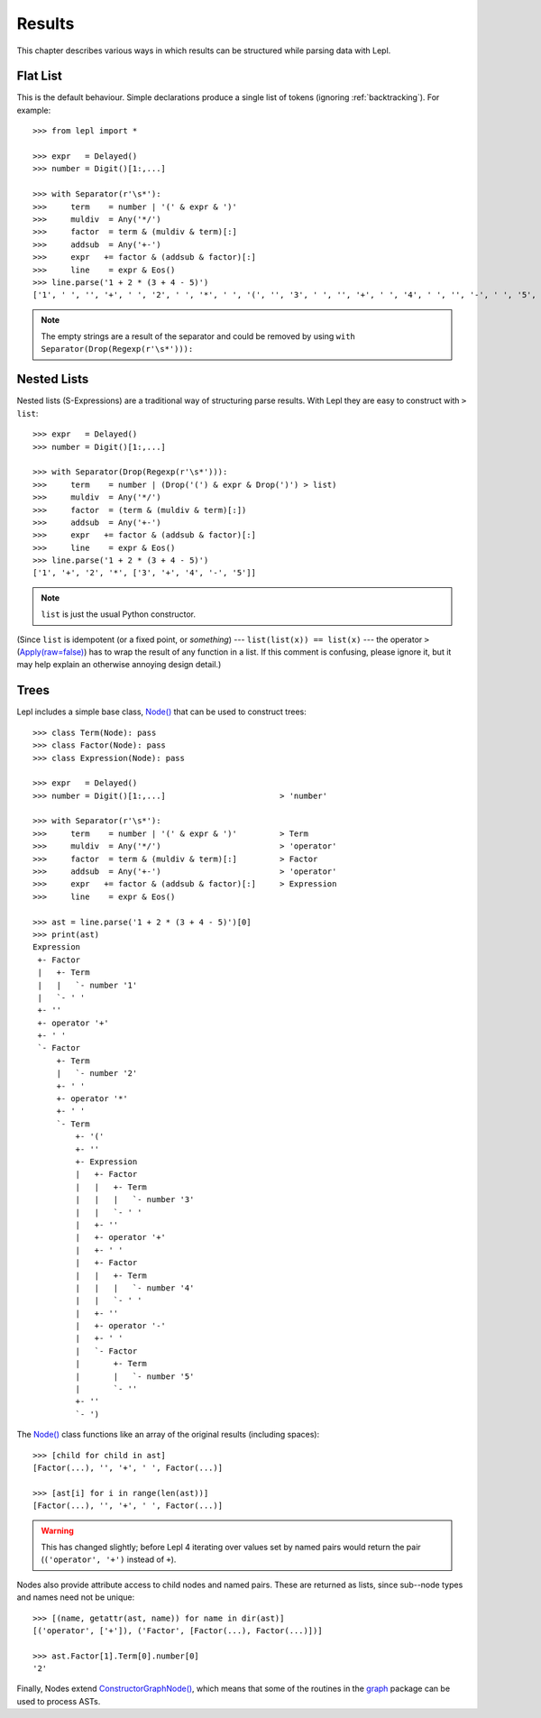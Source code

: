 

Results
=======

This chapter describes various ways in which results can be structured while
parsing data with Lepl.


Flat List
---------

This is the default behaviour.  Simple declarations produce a single list of
tokens (ignoring :ref:`backtracking`).  For example::

  >>> from lepl import *
  
  >>> expr   = Delayed()
  >>> number = Digit()[1:,...]
  
  >>> with Separator(r'\s*'):
  >>>     term    = number | '(' & expr & ')'
  >>>     muldiv  = Any('*/')
  >>>     factor  = term & (muldiv & term)[:]
  >>>     addsub  = Any('+-')
  >>>     expr   += factor & (addsub & factor)[:]
  >>>     line    = expr & Eos()
  >>> line.parse('1 + 2 * (3 + 4 - 5)')
  ['1', ' ', '', '+', ' ', '2', ' ', '*', ' ', '(', '', '3', ' ', '', '+', ' ', '4', ' ', '', '-', ' ', '5', '', '', ')']

.. index:: Drop()
.. note::

  The empty strings are a result of the separator and could be removed by
  using ``with Separator(Drop(Regexp(r'\s*'))):``


.. index:: s-expressions, list, nested lists
.. _nestedlists:

Nested Lists
------------

Nested lists (S-Expressions) are a traditional way of structuring parse
results.  With Lepl they are easy to construct with ``> list``::

  >>> expr   = Delayed()
  >>> number = Digit()[1:,...]

  >>> with Separator(Drop(Regexp(r'\s*'))):
  >>>     term    = number | (Drop('(') & expr & Drop(')') > list)
  >>>     muldiv  = Any('*/')
  >>>     factor  = (term & (muldiv & term)[:])
  >>>     addsub  = Any('+-')
  >>>     expr   += factor & (addsub & factor)[:]
  >>>     line    = expr & Eos()
  >>> line.parse('1 + 2 * (3 + 4 - 5)')
  ['1', '+', '2', '*', ['3', '+', '4', '-', '5']]

.. note::

  ``list`` is just the usual Python constructor.

(Since ``list`` is idempotent (or a fixed point, or *something*) ---
``list(list(x)) == list(x)`` --- the operator ``>`` (`Apply(raw=false) <api/redirect.html#lepl.matchers.derived.Apply>`_) has
to wrap the result of any function in a list.  If this comment is confusing,
please ignore it, but it may help explain an otherwise annoying design
detail.)

.. index:: Node(), AST, parse tree, trees
.. _trees:

Trees
-----

Lepl includes a simple base class, `Node()
<api/redirect.html#lepl.support.node.Node>`_ that can be used to construct
trees::

  >>> class Term(Node): pass
  >>> class Factor(Node): pass
  >>> class Expression(Node): pass

  >>> expr   = Delayed()
  >>> number = Digit()[1:,...]                        > 'number'

  >>> with Separator(r'\s*'):
  >>>     term    = number | '(' & expr & ')'         > Term
  >>>     muldiv  = Any('*/')                         > 'operator'
  >>>     factor  = term & (muldiv & term)[:]         > Factor
  >>>     addsub  = Any('+-')                         > 'operator'
  >>>     expr   += factor & (addsub & factor)[:]     > Expression
  >>>     line    = expr & Eos()

  >>> ast = line.parse('1 + 2 * (3 + 4 - 5)')[0]
  >>> print(ast)
  Expression
   +- Factor
   |   +- Term
   |   |   `- number '1'
   |   `- ' '
   +- ''
   +- operator '+'
   +- ' '
   `- Factor
       +- Term
       |   `- number '2'
       +- ' '
       +- operator '*'
       +- ' '
       `- Term
           +- '('
           +- ''
           +- Expression
           |   +- Factor
           |   |   +- Term
           |   |   |   `- number '3'
           |   |   `- ' '
           |   +- ''
           |   +- operator '+'
           |   +- ' '
           |   +- Factor
           |   |   +- Term
           |   |   |   `- number '4'
           |   |   `- ' '
           |   +- ''
           |   +- operator '-'
           |   +- ' '
           |   `- Factor
           |       +- Term
           |       |   `- number '5'
           |       `- ''
           +- ''
           `- ')

The `Node() <api/redirect.html#lepl.support.node.Node>`_ class functions like
an array of the original results (including spaces)::

  >>> [child for child in ast]
  [Factor(...), '', '+', ' ', Factor(...)]

  >>> [ast[i] for i in range(len(ast))]
  [Factor(...), '', '+', ' ', Factor(...)]

.. warning::

   This has changed slightly; before Lepl 4 iterating over values set by named
   pairs would return the pair (``('operator', '+')`` instead of ``+``).

Nodes also provide attribute access to child nodes and named pairs.  These are
returned as lists, since sub--node types and names need not be unique::

  >>> [(name, getattr(ast, name)) for name in dir(ast)]
  [('operator', ['+']), ('Factor', [Factor(...), Factor(...)])]

  >>> ast.Factor[1].Term[0].number[0]
  '2'

Finally, Nodes extend `ConstructorGraphNode()
<api/redirect.html#lepl.support.graph.ConstructorGraphNode>`_, which means
that some of the routines in the `graph
<api/redirect.html#lepl.support.graph>`_ package can be used to process ASTs.
